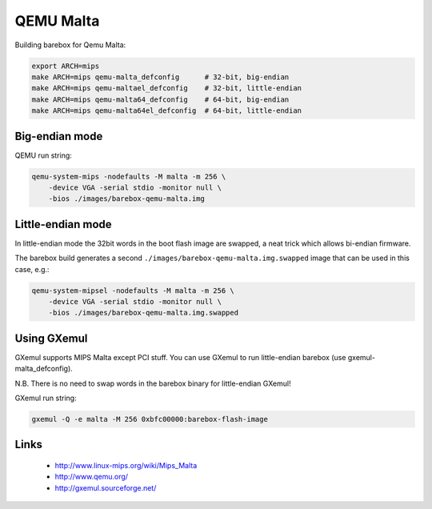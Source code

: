 QEMU Malta
==========

Building barebox for Qemu Malta:

.. code-block:: sh

  export ARCH=mips
  make ARCH=mips qemu-malta_defconfig      # 32-bit, big-endian
  make ARCH=mips qemu-maltael_defconfig    # 32-bit, little-endian
  make ARCH=mips qemu-malta64_defconfig    # 64-bit, big-endian
  make ARCH=mips qemu-malta64el_defconfig  # 64-bit, little-endian


Big-endian mode
---------------

QEMU run string:

.. code-block:: sh

  qemu-system-mips -nodefaults -M malta -m 256 \
      -device VGA -serial stdio -monitor null \
      -bios ./images/barebox-qemu-malta.img


Little-endian mode
------------------

In little-endian mode the 32bit words in the boot flash image are swapped,
a neat trick which allows bi-endian firmware.

The barebox build generates a second ``./images/barebox-qemu-malta.img.swapped``
image that can be used in this case, e.g.:

.. code-block:: sh

  qemu-system-mipsel -nodefaults -M malta -m 256 \
      -device VGA -serial stdio -monitor null \
      -bios ./images/barebox-qemu-malta.img.swapped


Using GXemul
------------

GXemul supports MIPS Malta except PCI stuff.
You can use GXemul to run little-endian barebox (use gxemul-malta_defconfig).

N.B. There is no need to swap words in the barebox binary for little-endian GXemul!

GXemul run string:

.. code-block:: sh

  gxemul -Q -e malta -M 256 0xbfc00000:barebox-flash-image


Links
-----

  * http://www.linux-mips.org/wiki/Mips_Malta
  * http://www.qemu.org/
  * http://gxemul.sourceforge.net/
